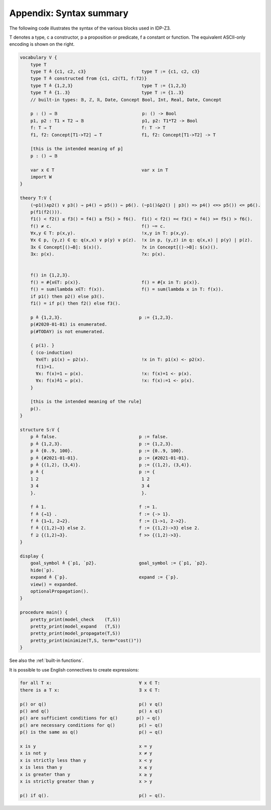 

Appendix: Syntax summary
========================

The following code illustrates the syntax of the various blocks used in IDP-Z3.

T denotes a type, c a constructor, p a proposition or predicate, f a constant or function.
The equivalent ASCII-only encoding is shown on the right.

.. code::

    vocabulary V {
        type T
        type T ≜ {c1, c2, c3}                     type T := {c1, c2, c3}
        type T ≜ constructed from {c1, c2(T1, f:T2)}
        type T ≜ {1,2,3}                          type T := {1,2,3}
        type T ≜ {1..3}                           type T := {1..3}
        // built-in types: 𝔹, ℤ, ℝ, Date, Concept Bool, Int, Real, Date, Concept

        p : () → 𝔹                                p: () -> Bool
        p1, p2 : T1 ⨯ T2 → 𝔹                      p1, p2: T1*T2 -> Bool
        f: T → T                                  f: T -> T
        f1, f2: Concept[T1->T2] → T               f1, f2: Concept[T1->T2] -> T

        [this is the intended meaning of p]
        p : () → 𝔹

        var x ∈ T                                 var x in T
        import W
    }

    theory T:V {
        (¬p1()∧p2() ∨ p3() ⇒ p4() ⇔ p5()) ⇐ p6(). (~p1()&p2() | p3() => p4() <=> p5()) <= p6().
        p(f1(f2())).
        f1() < f2() ≤ f3() = f4() ≥ f5() > f6().  f1() < f2() =< f3() = f4() >= f5() > f6().
        f() ≠ c.                                  f() ~= c.
        ∀x,y ∈ T: p(x,y).                         !x,y in T: p(x,y).
        ∀x ∈ p, (y,z) ∈ q: q(x,x) ∨ p(y) ∨ p(z).  !x in p, (y,z) in q: q(x,x) | p(y) | p(z).
        ∃x ∈ Concept[()→B]: $(x)().               ?x in Concept[()->B]: $(x)().
        ∃x: p(x).                                 ?x: p(x).


        f() in {1,2,3}.
        f() = #{x∈T: p(x)}.                       f() = #{x in T: p(x)}.
        f() = sum(lambda x∈T: f(x)).              f() = sum(lambda x in T: f(x)).
        if p1() then p2() else p3().
        f1() = if p() then f2() else f3().

        p ≜ {1,2,3}.                             p := {1,2,3}.
        p(#2020-01-01) is enumerated.
        p(#TODAY) is not enumerated.

        { p(1). }
        { (co-induction)
          ∀x∈T: p1(x) ← p2(x).                    !x in T: p1(x) <- p2(x).
          f(1)=1.
          ∀x: f(x)=1 ← p(x).                      !x: f(x)=1 <- p(x).
          ∀x: f(x)≜1 ← p(x).                      !x: f(x):=1 <- p(x).
        }

        [this is the intended meaning of the rule]
        p().
    }

    structure S:V {
        p ≜ false.                               p := false.
        p ≜ {1,2,3}.                             p := {1,2,3}.
        p ≜ {0..9, 100}.                         p := {0..9, 100}.
        p ≜ {#2021-01-01}.                       p := {#2021-01-01}.
        p ≜ {(1,2), (3,4)}.                      p := {(1,2), (3,4)}.
        p ≜ {                                    p := {
        1 2                                       1 2
        3 4                                       3 4
        }.                                        }.

        f ≜ 1.                                   f := 1.
        f ≜ {→1} .                               f := {-> 1}.
        f ≜ {1→1, 2→2}.                          f := {1->1, 2->2}.
        f ≜ {(1,2)→3} else 2.                    f := {(1,2)->3} else 2.
        f ⊇ {(1,2)→3}.                           f >> {(1,2)->3}.
    }

    display {
        goal_symbol ≜ {`p1, `p2}.                goal_symbol := {`p1, `p2}.
        hide(`p).
        expand ≜ {`p}.                           expand := {`p}.
        view() = expanded.
        optionalPropagation().
    }

    procedure main() {
        pretty_print(model_check    (T,S))
        pretty_print(model_expand   (T,S))
        pretty_print(model_propagate(T,S))
        pretty_print(minimize(T,S, term="cost()"))
    }

See also the :ref:`built-in functions`.

It is possible to use English connectives to create expressions:

.. code::

    for all T x:                                 ∀ x ∈ T:
    there is a T x:                              ∃ x ∈ T:

    p() or q()                                   p() ∨ q()
    p() and q()                                  p() ∧ q()
    p() are sufficient conditions for q()       p() ⇒ q()
    p() are necessary conditions for q()         p() ⇐ q()
    p() is the same as q()                       p() ⇔ q()

    x is y                                       x = y
    x is not y                                   x ≠ y
    x is strictly less than y                    x < y
    x is less than y                             x ≤ y
    x is greater than y                          x ≥ y
    x is strictly greater than y                 x > y

    p() if q().                                  p() ← q().